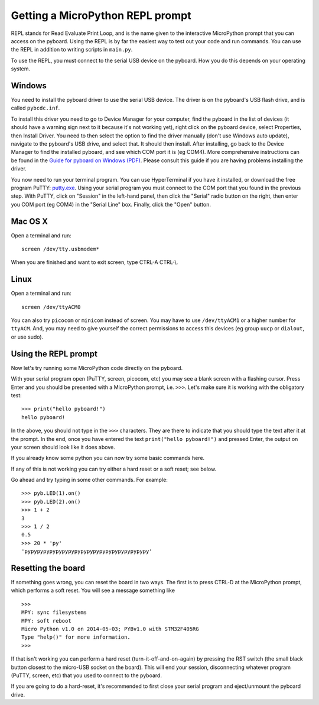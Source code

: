 Getting a MicroPython REPL prompt
=================================

REPL stands for Read Evaluate Print Loop, and is the name given to the
interactive MicroPython prompt that you can access on the pyboard.  Using
the REPL is by far the easiest way to test out your code and run commands.
You can use the REPL in addition to writing scripts in ``main.py``.

To use the REPL, you must connect to the serial USB device on the pyboard.
How you do this depends on your operating system.

Windows
-------

You need to install the pyboard driver to use the serial USB device.
The driver is on the pyboard's USB flash drive, and is called ``pybcdc.inf``.

To install this driver you need to go to Device Manager
for your computer, find the pyboard in the list of devices (it should have
a warning sign next to it because it's not working yet), right click on
the pyboard device, select Properties, then Install Driver.  You need to
then select the option to find the driver manually (don't use Windows auto update),
navigate to the pyboard's USB drive, and select that.  It should then install.
After installing, go back to the Device Manager to find the installed pyboard,
and see which COM port it is (eg COM4).
More comprehensive instructions can be found in the
`Guide for pyboard on Windows (PDF) <http://micropython.org/resources/Micro-Python-Windows-setup.pdf>`_.
Please consult this guide if you are having problems installing the driver.

You now need to run your terminal program.  You can use HyperTerminal if you
have it installed, or download the free program PuTTY:
`putty.exe <http://www.chiark.greenend.org.uk/~sgtatham/putty/download.html>`_.
Using your serial program you must connect to the COM port that you found in the
previous step.  With PuTTY, click on "Session" in the left-hand panel, then click
the "Serial" radio button on the right, then enter you COM port (eg COM4) in the
"Serial Line" box.  Finally, click the "Open" button.

Mac OS X
--------

Open a terminal and run::

    screen /dev/tty.usbmodem*

When you are finished and want to exit screen, type CTRL-A CTRL-\\.

Linux
-----

Open a terminal and run::

    screen /dev/ttyACM0

You can also try ``picocom`` or ``minicom`` instead of screen.  You may have to
use ``/dev/ttyACM1`` or a higher number for ``ttyACM``.  And, you may need to give
yourself the correct permissions to access this devices (eg group ``uucp`` or ``dialout``,
or use sudo).

Using the REPL prompt
---------------------

Now let's try running some MicroPython code directly on the pyboard.

With your serial program open (PuTTY, screen, picocom, etc) you may see a blank
screen with a flashing cursor.  Press Enter and you should be presented with a
MicroPython prompt, i.e. ``>>>``.  Let's make sure it is working with the obligatory test::

    >>> print("hello pyboard!")
    hello pyboard!

In the above, you should not type in the ``>>>`` characters.  They are there to
indicate that you should type the text after it at the prompt.  In the end, once
you have entered the text ``print("hello pyboard!")`` and pressed Enter, the output
on your screen should look like it does above.

If you already know some python you can now try some basic commands here. 

If any of this is not working you can try either a hard reset or a soft reset;
see below.

Go ahead and try typing in some other commands.  For example::

    >>> pyb.LED(1).on()
    >>> pyb.LED(2).on()
    >>> 1 + 2
    3
    >>> 1 / 2
    0.5
    >>> 20 * 'py'
    'pypypypypypypypypypypypypypypypypypypypy'

Resetting the board
-------------------

If something goes wrong, you can reset the board in two ways. The first is to press CTRL-D
at the MicroPython prompt, which performs a soft reset.  You will see a message something like ::

    >>> 
    MPY: sync filesystems
    MPY: soft reboot
    Micro Python v1.0 on 2014-05-03; PYBv1.0 with STM32F405RG
    Type "help()" for more information.
    >>>

If that isn't working you can perform a hard reset (turn-it-off-and-on-again) by pressing the RST
switch (the small black button closest to the micro-USB socket on the board). This will end your
session, disconnecting whatever program (PuTTY, screen, etc) that you used to connect to the pyboard.

If you are going to do a hard-reset, it's recommended to first close your serial program and eject/unmount
the pyboard drive.
